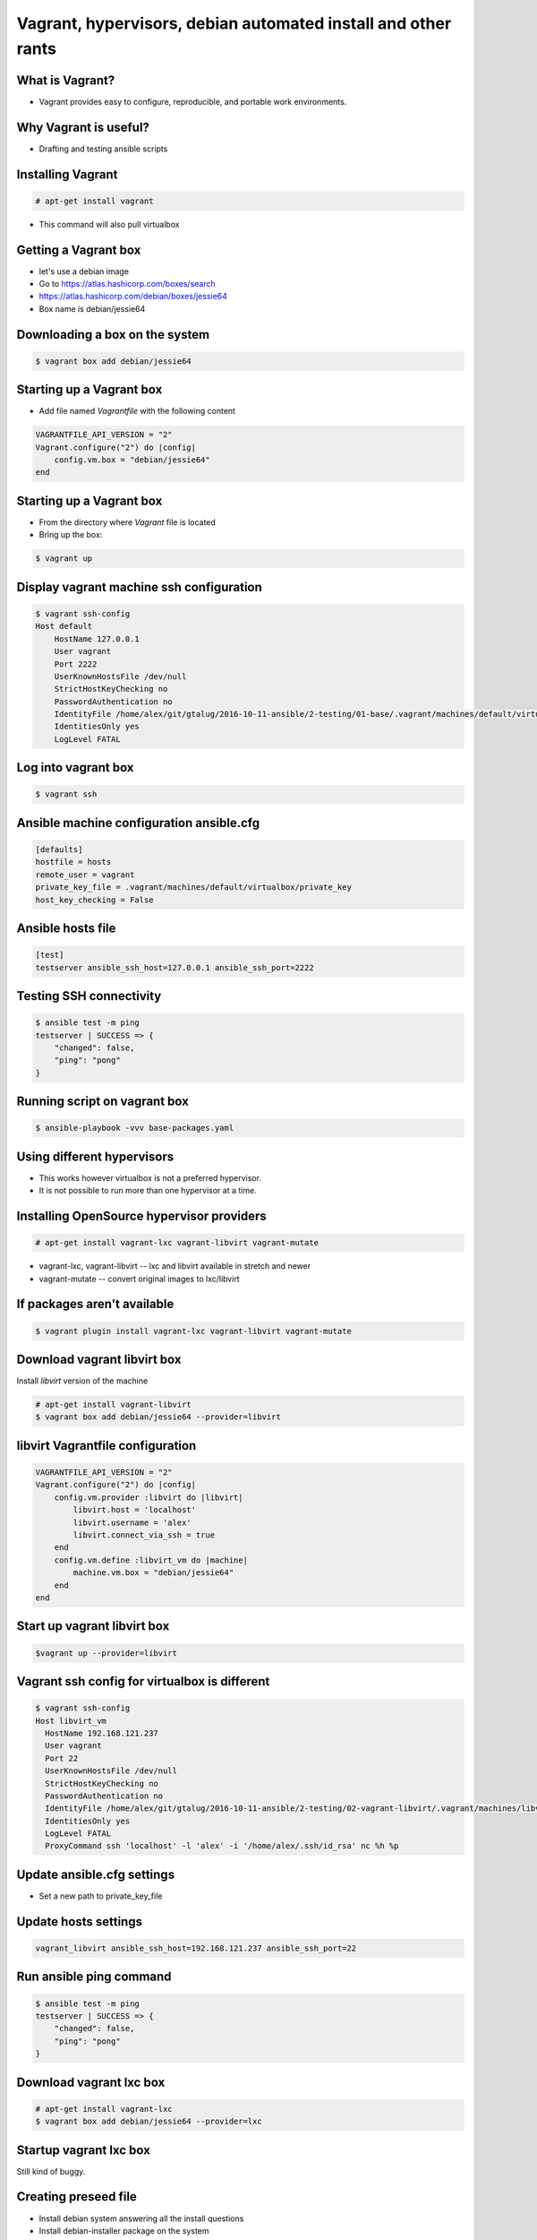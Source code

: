 Vagrant, hypervisors, debian automated install and other rants
##############################################################

What is Vagrant?
----------------

* Vagrant provides easy to configure, reproducible, and portable work environments.

Why Vagrant is useful?
----------------------

* Drafting and testing ansible scripts

Installing Vagrant
------------------

.. code-block:: bash

    # apt-get install vagrant

* This command will also pull virtualbox


Getting a Vagrant box
---------------------

* let's use a debian image
* Go to https://atlas.hashicorp.com/boxes/search
* https://atlas.hashicorp.com/debian/boxes/jessie64
* Box name is debian/jessie64

Downloading a box on the system
-------------------------------

.. code-block:: bash

    $ vagrant box add debian/jessie64



Starting up a Vagrant box
-------------------------

* Add file named *Vagrantfile* with the following content

.. code-block:: ruby

    VAGRANTFILE_API_VERSION = "2"
    Vagrant.configure("2") do |config|
        config.vm.box = "debian/jessie64"
    end

Starting up a Vagrant box
-------------------------

* From the directory where *Vagrant* file is located
* Bring up the box:

.. code-block:: bash

    $ vagrant up


.. image:: media/01-vagrant-vbox.png


Display vagrant machine ssh configuration
-----------------------------------------

.. code-block:: bash

    $ vagrant ssh-config
    Host default
        HostName 127.0.0.1
        User vagrant
        Port 2222
        UserKnownHostsFile /dev/null
        StrictHostKeyChecking no
        PasswordAuthentication no
        IdentityFile /home/alex/git/gtalug/2016-10-11-ansible/2-testing/01-base/.vagrant/machines/default/virtualbox/private_key
        IdentitiesOnly yes
        LogLevel FATAL


Log into vagrant box
--------------------

.. code-block:: bash

    $ vagrant ssh


Ansible machine configuration ansible.cfg
-----------------------------------------

.. code-block:: ini

    [defaults]
    hostfile = hosts
    remote_user = vagrant
    private_key_file = .vagrant/machines/default/virtualbox/private_key
    host_key_checking = False


Ansible hosts file
------------------

.. code-block:: ini

    [test]
    testserver ansible_ssh_host=127.0.0.1 ansible_ssh_port=2222

Testing SSH connectivity
-----------------------

.. code-block:: bash

    $ ansible test -m ping
    testserver | SUCCESS => {
        "changed": false,
        "ping": "pong"
    }


Running script on vagrant box
-----------------------------

.. code-block:: bash

    $ ansible-playbook -vvv base-packages.yaml


Using different hypervisors
---------------------------

* This works however virtualbox is not a preferred hypervisor.
* It is not possible to run more than one hypervisor at a time.

Installing OpenSource hypervisor providers
-------------------------------------------

.. code-block:: bash

    # apt-get install vagrant-lxc vagrant-libvirt vagrant-mutate

* vagrant-lxc, vagrant-libvirt -- lxc and libvirt available in stretch and newer
* vagrant-mutate -- convert original images to lxc/libvirt

If packages aren't available
----------------------------

.. code-block:: bash

    $ vagrant plugin install vagrant-lxc vagrant-libvirt vagrant-mutate


Download vagrant libvirt box
---------------------------

Install *libvirt* version of the machine

.. code-block:: bash

    # apt-get install vagrant-libvirt
    $ vagrant box add debian/jessie64 --provider=libvirt


libvirt Vagrantfile configuration
---------------------------------


.. code-block:: ruby

    VAGRANTFILE_API_VERSION = "2"
    Vagrant.configure("2") do |config|
        config.vm.provider :libvirt do |libvirt|
            libvirt.host = 'localhost'
            libvirt.username = 'alex'
            libvirt.connect_via_ssh = true
        end
        config.vm.define :libvirt_vm do |machine|
            machine.vm.box = "debian/jessie64"
        end
    end


Start up vagrant libvirt box
----------------------------

.. code-block:: bash

    $vagrant up --provider=libvirt


.. image:: media/02-vagrant-libvirt.png

Vagrant ssh config for virtualbox is different
----------------------------------------------

.. code-block:: bash

    $ vagrant ssh-config
    Host libvirt_vm
      HostName 192.168.121.237
      User vagrant
      Port 22
      UserKnownHostsFile /dev/null
      StrictHostKeyChecking no
      PasswordAuthentication no
      IdentityFile /home/alex/git/gtalug/2016-10-11-ansible/2-testing/02-vagrant-libvirt/.vagrant/machines/libvirt_vm/libvirt/private_key
      IdentitiesOnly yes
      LogLevel FATAL
      ProxyCommand ssh 'localhost' -l 'alex' -i '/home/alex/.ssh/id_rsa' nc %h %p


Update ansible.cfg settings
---------------------------

* Set a new path to private_key_file

.. code-block:: ini
    private_key_file = .vagrant/machines/libvirt_vm/libvirt/private_key

Update hosts settings
---------------------

.. code-block:: ini

    vagrant_libvirt ansible_ssh_host=192.168.121.237 ansible_ssh_port=22

Run ansible ping command
------------------------

.. code-block:: bash

    $ ansible test -m ping
    testserver | SUCCESS => {
        "changed": false,
        "ping": "pong"
    }


Download vagrant lxc box
------------------------

.. code-block:: bash

    # apt-get install vagrant-lxc
    $ vagrant box add debian/jessie64 --provider=lxc


Startup vagrant lxc box
-----------------------
Still kind of buggy.


Creating preseed file
---------------------

* Install debian system answering all the install questions
* Install debian-installer package on the system
* Extract the answers

Preseed Answers extraction
--------------------------

.. code-block:: bash

    # debconf-get-selections --installer > ${HOME}/preseed.cfg
    # debconf-get-selections >> ${HOME}/preseed.cfg



Getting from bare metal to Ansible with Debian automated install
----------------------------------------------------------------

* Ugly shell script in *gen_iso.sh
* Creates iso with preseed file based on debian-8.6.0-amd64-CD-1.iso


Running an installation with preseed.cfg
----------------------------------------

TODO: Add a movie movie


Getting foot in the door
------------------------

* First run copy ssh pubkey and some other things on a new system

.. code-block:: bash

    $ ansible-playbook --ask-pass --ask-become-pass --ssh_port=2222 -i<hostname>, -vvv base_packages.yaml


* Backup command if script fails and you need to debug it

.. code-block:: bash

    $ ansible-playbook -i<hostname>, -vvv base_packages.yaml

Comma after hostname is important
-------------------

* http://stackoverflow.com/questions/18195142/safely-limiting-ansible-playbooks-to-a-single-machine
* http://stackoverflow.com/questions/17188147/how-to-run-ansible-without-specifying-the-inventory-but-the-host-directly


Loading Debian Preseed in USB/CD images
---------------------------------------

* using preseeding -- https://www.debian.org/releases/jessie/i386/apbs02.html.en
* edit iso -- https://wiki.debian.org/DebianInstaller/Preseed/EditIso
* Really fragile!


